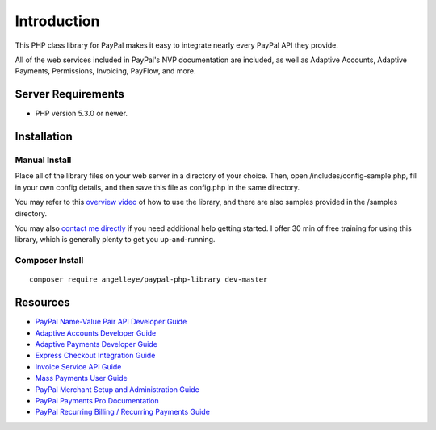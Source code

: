 ###################
Introduction
###################

This PHP class library for PayPal makes it easy to integrate nearly every PayPal API they provide.

All of the web services included in PayPal's NVP documentation are included, as well as Adaptive Accounts, 
Adaptive Payments, Permissions, Invoicing, PayFlow, and more.

*******************
Server Requirements
*******************

-  PHP version 5.3.0 or newer.

************
Installation
************

--------------
Manual Install
--------------

Place all of the library files on your web server in a directory of your choice.  Then, 
open /includes/config-sample.php, fill in your own config details, and then save this file
as config.php in the same directory.

You may refer to this `overview video <http://www.angelleye.com/overview-of-php-class-library-for-paypal/>`_ of how to use the library, 
and there are also samples provided in the /samples directory.

You may also `contact me directly <http://www.angelleye.com/contact-us/>`_ if you need additional help getting started.  I offer 30 min of free training for using this library, 
which is generally plenty to get you up-and-running.

----------------
Composer Install
----------------

::

    composer require angelleye/paypal-php-library dev-master

*********
Resources
*********

-  `PayPal Name-Value Pair API Developer Guide <https://cms.paypal.com/cms_content/US/en_US/files/developer/PP_NVPAPI_DeveloperGuide.pdf>`_
-  `Adaptive Accounts Developer Guide <https://cms.paypal.com/cms_content/US/en_US/files/developer/PP_AdaptiveAccounts.pdf>`_
-  `Adaptive Payments Developer Guide <https://cms.paypal.com/cms_content/US/en_US/files/developer/PP_AdaptivePayments.pdf>`_
-  `Express Checkout Integration Guide <https://cms.paypal.com/cms_content/US/en_US/files/developer/PP_ExpressCheckout_IntegrationGuide.pdf>`_
-  `Invoice Service API Guide <https://cms.paypal.com/cms_content/US/en_US/files/developer/PP_InvoicingAPIGuide.pdf>`_
-  `Mass Payments User Guide <https://cms.paypal.com/cms_content/US/en_US/files/developer/PP_MassPayment_Guide.pdf>`_
-  `PayPal Merchant Setup and Administration Guide <https://www.x.com/developers/paypal/development-and-integration-guides#msa>`_
-  `PayPal Payments Pro Documentation <https://www.x.com/developers/paypal/development-and-integration-guides#wpp>`_
-  `PayPal Recurring Billing / Recurring Payments Guide <https://www.x.com/developers/paypal/development-and-integration-guides#recurring>`_
